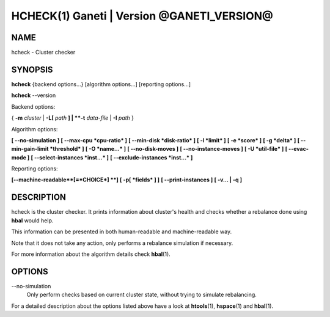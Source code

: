 HCHECK(1) Ganeti | Version @GANETI_VERSION@
===========================================

NAME
----

hcheck \- Cluster checker

SYNOPSIS
--------

**hcheck** {backend options...} [algorithm options...] [reporting options...]

**hcheck** \--version


Backend options:

{ **-m** *cluster* | **-L[** *path* **] | **-t** *data-file* |
**-I** *path* }

Algorithm options:

**[ \--no-simulation ]**
**[ \--max-cpu *cpu-ratio* ]**
**[ \--min-disk *disk-ratio* ]**
**[ -l *limit* ]**
**[ -e *score* ]**
**[ -g *delta* ]** **[ \--min-gain-limit *threshold* ]**
**[ -O *name...* ]**
**[ \--no-disk-moves ]**
**[ \--no-instance-moves ]**
**[ -U *util-file* ]**
**[ \--evac-mode ]**
**[ \--select-instances *inst...* ]**
**[ \--exclude-instances *inst...* ]**

Reporting options:

**[\--machine-readable**[=*CHOICE*] **]**
**[ -p[ *fields* ] ]**
**[ \--print-instances ]**
**[ -v... | -q ]**


DESCRIPTION
-----------

hcheck is the cluster checker. It prints information about cluster's
health and checks whether a rebalance done using **hbal** would help.

This information can be presented in both human-readable and
machine-readable way.

Note that it does not take any action, only performs a rebalance
simulation if necessary.

For more information about the algorithm details check **hbal**\(1).

OPTIONS
-------

\--no-simulation
  Only perform checks based on current cluster state, without trying
  to simulate rebalancing.

For a detailed description about the options listed above have a look at
**htools**\(1), **hspace**\(1) and **hbal**\(1).

.. vim: set textwidth=72 :
.. Local Variables:
.. mode: rst
.. fill-column: 72
.. End:
